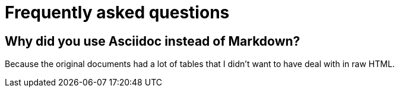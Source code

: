 = Frequently asked questions

== Why did you use Asciidoc instead of Markdown?

Because the original documents had a lot of tables that I didn't want to have deal with in raw HTML.
